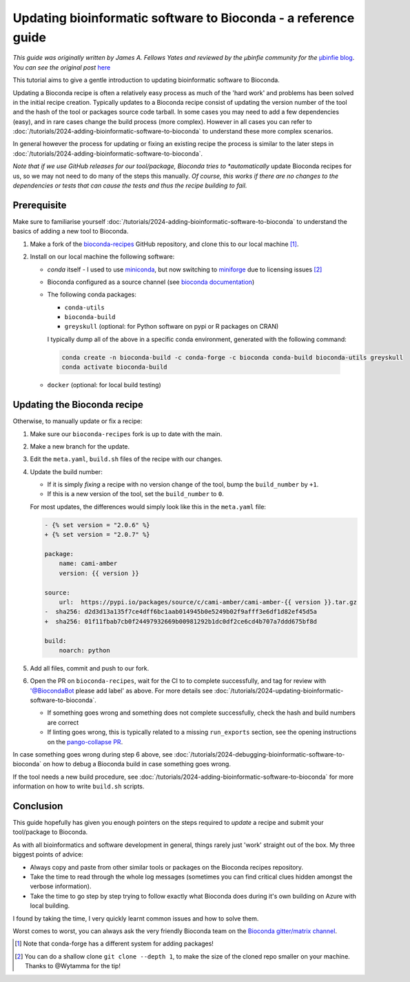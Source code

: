 Updating bioinformatic software to Bioconda - a reference guide
===============================================================


*This guide was originally written by James A. Fellows Yates and reviewed by the µbinfie community for the* `µbinfie blog <https://ubinfie.github.io/>`_. 
*You can see the original post* `here <https://ubinfie.github.io/2024/08/16/updating-bioconda-recipe-quickguide.html>`_

This tutorial aims to give a gentle introduction to updating bioinformatic software to Bioconda.

Updating a Bioconda recipe is often a relatively easy process as much of
the 'hard work' and problems has been solved in the initial recipe
creation. Typically updates to a Bioconda recipe consist of updating the
version number of the tool and the hash of the tool or packages source
code tarball. In some cases you may need to add a few dependencies
(easy), and in rare cases change the build process (more complex).
However in all cases you can refer to :doc:`/tutorials/2024-adding-bioinformatic-software-to-bioconda` to understand these more
complex scenarios.

In general however the process for updating or fixing an existing recipe
the process is similar to the later steps in :doc:`/tutorials/2024-adding-bioinformatic-software-to-bioconda`.

*Note that if we use GitHub releases for our tool/package, Bioconda
tries to *automatically* update Bioconda recipes for us, so we may not
need to do many of the steps this manually. 
*Of course, this works if
there are no changes to the dependencies or tests that can cause the
tests and thus the recipe building to fail.*

Prerequisite
************

Make sure to familiarise yourself :doc:`/tutorials/2024-adding-bioinformatic-software-to-bioconda` to
understand the basics of adding a new tool to Bioconda.

1. Make a fork of the `bioconda-recipes <https://github.com/bioconda/bioconda-recipes/>`_ GitHub repository, and clone this to our local machine [1]_.

2. Install on our local machine the following software:

   - `conda` itself
     - I used to use `miniconda <https://docs.anaconda.com/miniconda/miniconda-other-installer-links/>`_, but now switching to `miniforge <https://conda-forge.org/miniforge/>`_ due to licensing issues [2]_
   - Bioconda configured as a source channel (see `bioconda documentation <https://bioconda.github.io/#usage>`_)
   - The following conda packages:

     - ``conda-utils``
     - ``bioconda-build``
     - ``greyskull`` (optional: for Python software on pypi or R packages on CRAN)

     I typically dump all of the above in a specific conda environment, generated with the following command:

    .. code-block:: bash 

        conda create -n bioconda-build -c conda-forge -c bioconda conda-build bioconda-utils greyskull
        conda activate bioconda-build

   - ``docker`` (optional: for local build testing)

Updating the Bioconda recipe
****************************

Otherwise, to manually update or fix a recipe:

1. Make sure our ``bioconda-recipes`` fork is up to date with the main.

2. Make a new branch for the update.

3. Edit the ``meta.yaml``, ``build.sh`` files of the recipe with our
   changes.

4. Update the build number:

   -  If it is simply *fixing* a recipe with no version change of the
      tool, bump the ``build_number`` by ``+1``.
   -  If this is a new version of the tool, set the ``build_number`` to
      ``0``.

   For most updates, the differences would simply look like this in the
   ``meta.yaml`` file:

   .. code:: diff

      - {% set version = "2.0.6" %}
      + {% set version = "2.0.7" %}

      package:
          name: cami-amber
          version: {{ version }}

      source:
          url:  https://pypi.io/packages/source/c/cami-amber/cami-amber-{{ version }}.tar.gz
      -  sha256: d2d3d13a135f7ce4dff6bc1aab014945b0e5249b02f9afff3e6df1d82ef45d5a
      +  sha256: 01f11fbab7cb0f24497932669b00981292b1dc0df2ce6cd4b707a7ddd675bf8d

      build:
          noarch: python

5. Add all files, commit and push to our fork.

6. Open the PR on ``bioconda-recipes``, wait for the CI to to complete
   successfully, and tag for review with '@BiocondaBot please add label'
   as above. For more details see :doc:`/tutorials/2024-updating-bioinformatic-software-to-bioconda`.

   -  If something goes wrong and something does not complete
      successfully, check the hash and build numbers are correct
   -  If linting goes wrong, this is typically related to a missing
      ``run_exports`` section, see the opening instructions on the
      `pango-collapse
      PR <https://github.com/bioconda/bioconda-recipes/pull/50377>`_.

In case something goes wrong during step 6 above, see :doc:`/tutorials/2024-debugging-bioinformatic-software-to-bioconda` on how to debug a
Bioconda build in case something goes wrong.

If the tool needs a new build procedure, see :doc:`/tutorials/2024-adding-bioinformatic-software-to-bioconda` for more information on how to
write ``build.sh`` scripts.

Conclusion
**********

This guide hopefully has given you enough pointers on the steps required to *update* a recipe and submit your tool/package to Bioconda.

As with all bioinformatics and software development in general, things
rarely just 'work' straight out of the box. My three biggest points of
advice:

-  Always copy and paste from other similar tools or packages on the
   Bioconda recipes repository.
-  Take the time to read through the whole log messages (sometimes you
   can find critical clues hidden amongst the verbose information).
-  Take the time to go step by step trying to follow exactly what
   Bioconda does during it's own building on Azure with local building.

I found by taking the time, I very quickly learnt common issues and how
to solve them.

Worst comes to worst, you can always ask the very friendly Bioconda team
on the `Bioconda gitter/matrix
channel <https://gitter.im/bioconda/Lobby>`__.

.. [1] Note that conda-forge has a different system for adding packages!
.. [2] You can do a shallow clone ``git clone --depth 1``, to make the size of the cloned repo smaller on your machine. Thanks to @Wytamma for the tip!
